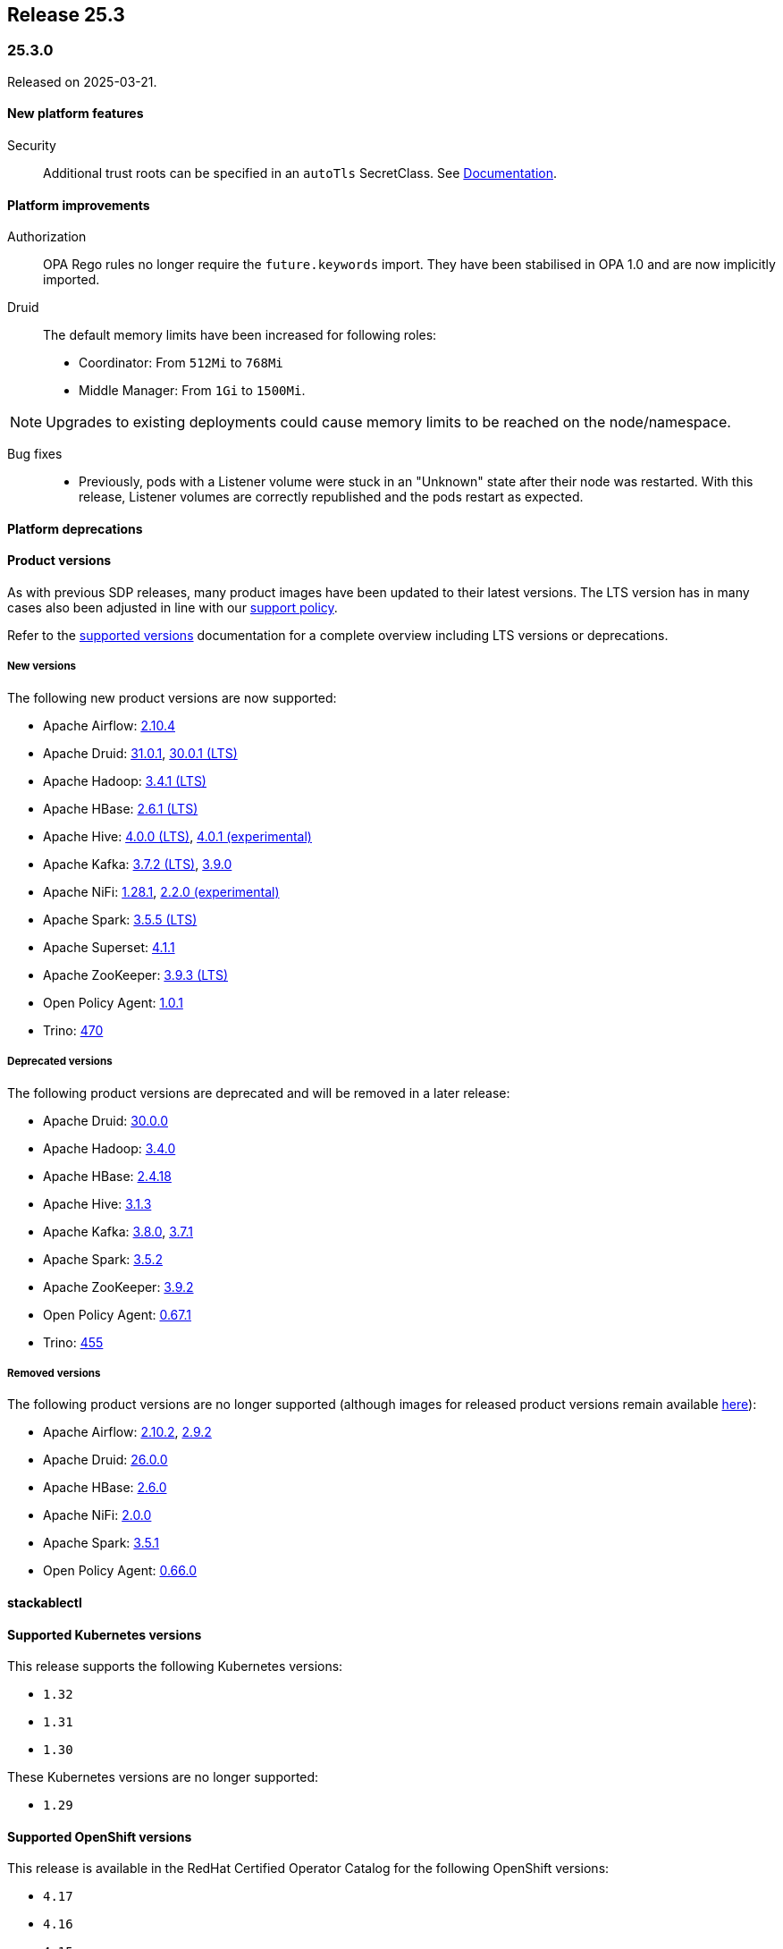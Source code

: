 // Here are the headings you can use for the next release. Saves time checking indentation levels.
// Take a look at release 24.11 to see how to structure patch releases.

== Release 25.3

=== 25.3.0

Released on 2025-03-21.

==== New platform features

Security::

Additional trust roots can be specified in an `autoTls` SecretClass. See xref:secret-operator:secretclass.adoc[Documentation].

==== Platform improvements

Authorization::

OPA Rego rules no longer require the `future.keywords` import.
They have been stabilised in OPA 1.0 and are now implicitly imported.

Druid::

The default memory limits have been increased for following roles:
* Coordinator: From `512Mi` to `768Mi`
* Middle Manager: From `1Gi` to `1500Mi`.

NOTE: Upgrades to existing deployments could cause memory limits to be reached on the node/namespace.

Bug fixes::

* Previously, pods with a Listener volume were stuck in an "Unknown" state after their node was restarted.
  With this release, Listener volumes are correctly republished and the pods restart as expected.

==== Platform deprecations

==== Product versions

As with previous SDP releases, many product images have been updated to their latest versions.
The LTS version has in many cases also been adjusted in line with our xref:ROOT:policies.adoc[support policy].

Refer to the xref:operators:supported_versions.adoc[supported versions] documentation for a complete overview including LTS versions or deprecations.

===== New versions

The following new product versions are now supported:

* Apache Airflow: https://github.com/stackabletech/docker-images/issues/1017[2.10.4]
* Apache Druid: https://github.com/stackabletech/docker-images/issues/965[31.0.1], https://github.com/stackabletech/docker-images/issues/965[30.0.1 (LTS)]
* Apache Hadoop: https://github.com/stackabletech/docker-images/issues/1018[3.4.1 (LTS)]
* Apache HBase: https://github.com/stackabletech/docker-images/issues/972[2.6.1 (LTS)]
* Apache Hive:  https://github.com/stackabletech/docker-images/issues/1019[4.0.0 (LTS)], https://github.com/stackabletech/docker-images/issues/1019[4.0.1 (experimental)]
* Apache Kafka: https://github.com/stackabletech/docker-images/issues/968[3.7.2 (LTS)], https://github.com/stackabletech/docker-images/issues/968[3.9.0]
* Apache NiFi: https://github.com/stackabletech/docker-images/issues/966[1.28.1], https://github.com/stackabletech/docker-images/issues/966[2.2.0 (experimental)]
* Apache Spark: https://github.com/stackabletech/docker-images/issues/1016[3.5.5 (LTS)]
* Apache Superset: https://github.com/stackabletech/docker-images/issues/970[4.1.1]
* Apache ZooKeeper: https://github.com/stackabletech/docker-images/issues/1020[3.9.3 (LTS)]
* Open Policy Agent: https://github.com/stackabletech/docker-images/issues/998[1.0.1]
* Trino: https://github.com/stackabletech/docker-images/issues/971[470]

===== Deprecated versions

The following product versions are deprecated and will be removed in a later release:

* Apache Druid: https://github.com/stackabletech/docker-images/issues/965[30.0.0]
* Apache Hadoop: https://github.com/stackabletech/docker-images/issues/1018[3.4.0]
* Apache HBase: https://github.com/stackabletech/docker-images/issues/972[2.4.18]
* Apache Hive: https://github.com/stackabletech/docker-images/issues/1019[3.1.3]
* Apache Kafka: https://github.com/stackabletech/docker-images/issues/968[3.8.0], https://github.com/stackabletech/docker-images/issues/968[3.7.1]
* Apache Spark: https://github.com/stackabletech/docker-images/issues/1016[3.5.2]
* Apache ZooKeeper: https://github.com/stackabletech/docker-images/issues/1020[3.9.2]
* Open Policy Agent: https://github.com/stackabletech/docker-images/issues/969[0.67.1]
* Trino: https://github.com/stackabletech/docker-images/issues/971[455]

===== Removed versions

The following product versions are no longer supported (although images for released product versions remain available https://repo.stackable.tech/#browse/browse:docker:v2%2Fstackable[here]):

* Apache Airflow: https://github.com/stackabletech/docker-images/issues/1017[2.10.2], https://github.com/stackabletech/docker-images/issues/1017[2.9.2]
* Apache Druid: https://github.com/stackabletech/docker-images/issues/965[26.0.0]
* Apache HBase: https://github.com/stackabletech/docker-images/issues/972[2.6.0]
* Apache NiFi: https://github.com/stackabletech/docker-images/issues/966[2.0.0]
* Apache Spark: https://github.com/stackabletech/docker-images/issues/1016[3.5.1]
* Open Policy Agent: https://github.com/stackabletech/docker-images/issues/969[0.66.0]

==== stackablectl

==== Supported Kubernetes versions

This release supports the following Kubernetes versions:

* `1.32`
* `1.31`
* `1.30`

These Kubernetes versions are no longer supported:

* `1.29`

==== Supported OpenShift versions

This release is available in the RedHat Certified Operator Catalog for the following OpenShift versions:

* `4.17`
* `4.16`
* `4.15`
* `4.14`

==== Breaking changes

Of the changes mentioned above, the following are breaking (or could lead to breaking behaviour), and you will need to adapt your existing CRDs accordingly:

===== General

S3 bucket `region` can now be configured for `S3Connection`, `S3Bucket`, and inline S3 references. It defaults to `us-east-1`.

NOTE: Products that use the Hadoop S3 implementation previously defaulted to `us-east-2`, so if there are bucket connectivity problems, you will need to set the region `us-east-2` explicitly.

===== Druid operator

NOTE: All Druid versions are affected.

If druid-opa-authorizer is used, `input.user` needs to be replaced by `input.authenticationResult.identity` in applicable Rego rules.
Change in https://github.com/stackabletech/druid-opa-authorizer/pull/85[Add authenticationResponse context to OpaInput].

===== OPA operator

* Using `if` for all rules and `contains` for multi-value rules is now mandatory.
* `strict` mode is now enabled by default. For more upgrade information, read the https://www.openpolicyagent.org/docs/latest/v0-upgrade/#upgrading-rego[Upgrading Rego] section of the official documentation.

===== Trino operator

Trino now uses the native S3 implementation which has the following requirements for S3 connections:

* TLS is always enabled and cannot be disabled.
* Client-side encryption is not supported. Server-side encryption (SSE) is the recommended alternative.
* Multipart (non-streaming) writes and upload are not supported.

Legacy S3 support (via Hadoop) has been disabled and will be removed in a future version of Trino.

===== Stackable Operator for Example Product

* Description of the change 1
* Description of the change 2

.Breaking changes details
[%collapsible]
====
* `spec.a`: This field has been removed.
* `spec.b`: This field has been changed to a number.
====

==== Upgrade from 24.11

===== Using stackablectl

Uninstall the `24.11` release

[source,console]
----
$ stackablectl release uninstall 24.11

Uninstalled release '24.11'

Use "stackablectl release list" to list available releases.
# ...
----

Afterwards you will need to upgrade the CustomResourceDefinitions (CRDs) installed by the Stackable Platform.
The reason for this is that helm will uninstall the operators but not the CRDs.
This can be done using `kubectl replace`.

[source]
----
kubectl replace -f https://raw.githubusercontent.com/stackabletech/airflow-operator/25.3.0/deploy/helm/airflow-operator/crds/crds.yaml
kubectl replace -f https://raw.githubusercontent.com/stackabletech/commons-operator/25.3.0/deploy/helm/commons-operator/crds/crds.yaml
kubectl replace -f https://raw.githubusercontent.com/stackabletech/druid-operator/25.3.0/deploy/helm/druid-operator/crds/crds.yaml
kubectl replace -f https://raw.githubusercontent.com/stackabletech/hbase-operator/25.3.0/deploy/helm/hbase-operator/crds/crds.yaml
kubectl replace -f https://raw.githubusercontent.com/stackabletech/hdfs-operator/25.3.0/deploy/helm/hdfs-operator/crds/crds.yaml
kubectl replace -f https://raw.githubusercontent.com/stackabletech/hive-operator/25.3.0/deploy/helm/hive-operator/crds/crds.yaml
kubectl replace -f https://raw.githubusercontent.com/stackabletech/kafka-operator/25.3.0/deploy/helm/kafka-operator/crds/crds.yaml
kubectl replace -f https://raw.githubusercontent.com/stackabletech/listener-operator/25.3.0/deploy/helm/listener-operator/crds/crds.yaml
kubectl replace -f https://raw.githubusercontent.com/stackabletech/nifi-operator/25.3.0/deploy/helm/nifi-operator/crds/crds.yaml
kubectl replace -f https://raw.githubusercontent.com/stackabletech/opa-operator/25.3.0/deploy/helm/opa-operator/crds/crds.yaml
kubectl replace -f https://raw.githubusercontent.com/stackabletech/secret-operator/25.3.0/deploy/helm/secret-operator/crds/crds.yaml
kubectl replace -f https://raw.githubusercontent.com/stackabletech/spark-k8s-operator/25.3.0/deploy/helm/spark-k8s-operator/crds/crds.yaml
kubectl replace -f https://raw.githubusercontent.com/stackabletech/superset-operator/25.3.0/deploy/helm/superset-operator/crds/crds.yaml
kubectl replace -f https://raw.githubusercontent.com/stackabletech/trino-operator/25.3.0/deploy/helm/trino-operator/crds/crds.yaml
kubectl replace -f https://raw.githubusercontent.com/stackabletech/zookeeper-operator/25.3.0/deploy/helm/zookeeper-operator/crds/crds.yaml
----

[source,console]
----
customresourcedefinition.apiextensions.k8s.io "airflowclusters.airflow.stackable.tech" replaced
customresourcedefinition.apiextensions.k8s.io "airflowdbs.airflow.stackable.tech" replaced
customresourcedefinition.apiextensions.k8s.io "authenticationclasses.authentication.stackable.tech" replaced
customresourcedefinition.apiextensions.k8s.io "s3connections.s3.stackable.tech" replaced
...
----

Install the `25.3` release

[source,console]
----
$ stackablectl release install 25.3

Installed release '25.3'

Use "stackablectl operator installed" to list installed operators.
----

===== Using Helm

Use `helm list` to list the currently installed operators.

You can use the following command to uninstall all operators that are part of the `24.11` release:

[source,console]
----
$ helm uninstall airflow-operator commons-operator druid-operator hbase-operator hdfs-operator hive-operator kafka-operator listener-operator nifi-operator opa-operator secret-operator spark-k8s-operator superset-operator trino-operator zookeeper-operator
release "airflow-operator" uninstalled
release "commons-operator" uninstalled
...
----

Afterward you will need to upgrade the CustomResourceDefinitions (CRDs) installed by the Stackable Platform.
The reason for this is that helm will uninstall the operators but not the CRDs. This can be done using `kubectl replace`:

[source]
----
kubectl replace -f https://raw.githubusercontent.com/stackabletech/airflow-operator/25.3.0/deploy/helm/airflow-operator/crds/crds.yaml
kubectl replace -f https://raw.githubusercontent.com/stackabletech/commons-operator/25.3.0/deploy/helm/commons-operator/crds/crds.yaml
kubectl replace -f https://raw.githubusercontent.com/stackabletech/druid-operator/25.3.0/deploy/helm/druid-operator/crds/crds.yaml
kubectl replace -f https://raw.githubusercontent.com/stackabletech/hbase-operator/25.3.0/deploy/helm/hbase-operator/crds/crds.yaml
kubectl replace -f https://raw.githubusercontent.com/stackabletech/hdfs-operator/25.3.0/deploy/helm/hdfs-operator/crds/crds.yaml
kubectl replace -f https://raw.githubusercontent.com/stackabletech/hive-operator/25.3.0/deploy/helm/hive-operator/crds/crds.yaml
kubectl replace -f https://raw.githubusercontent.com/stackabletech/kafka-operator/25.3.0/deploy/helm/kafka-operator/crds/crds.yaml
kubectl replace -f https://raw.githubusercontent.com/stackabletech/listener-operator/25.3.0/deploy/helm/listener-operator/crds/crds.yaml
kubectl replace -f https://raw.githubusercontent.com/stackabletech/nifi-operator/25.3.0/deploy/helm/nifi-operator/crds/crds.yaml
kubectl replace -f https://raw.githubusercontent.com/stackabletech/opa-operator/25.3.0/deploy/helm/opa-operator/crds/crds.yaml
kubectl replace -f https://raw.githubusercontent.com/stackabletech/secret-operator/25.3.0/deploy/helm/secret-operator/crds/crds.yaml
kubectl replace -f https://raw.githubusercontent.com/stackabletech/spark-k8s-operator/25.3.0/deploy/helm/spark-k8s-operator/crds/crds.yaml
kubectl replace -f https://raw.githubusercontent.com/stackabletech/superset-operator/25.3.0/deploy/helm/superset-operator/crds/crds.yaml
kubectl replace -f https://raw.githubusercontent.com/stackabletech/trino-operator/25.3.0/deploy/helm/trino-operator/crds/crds.yaml
kubectl replace -f https://raw.githubusercontent.com/stackabletech/zookeeper-operator/25.3.0/deploy/helm/zookeeper-operator/crds/crds.yaml
----

[source,console]
----
customresourcedefinition.apiextensions.k8s.io "airflowclusters.airflow.stackable.tech" replaced
customresourcedefinition.apiextensions.k8s.io "airflowdbs.airflow.stackable.tech" replaced
customresourcedefinition.apiextensions.k8s.io "authenticationclasses.authentication.stackable.tech" replaced
customresourcedefinition.apiextensions.k8s.io "s3connections.s3.stackable.tech" replaced
...
----

Install the `25.3` release

[source,console]
----
helm repo add stackable-stable https://repo.stackable.tech/repository/helm-stable/
helm repo update stackable-stable
helm install --wait airflow-operator stackable-stable/airflow-operator --version 25.3.0
helm install --wait commons-operator stackable-stable/commons-operator --version 25.3.0
helm install --wait druid-operator stackable-stable/druid-operator --version 25.3.0
helm install --wait hbase-operator stackable-stable/hbase-operator --version 25.3.0
helm install --wait hdfs-operator stackable-stable/hdfs-operator --version 25.3.0
helm install --wait hive-operator stackable-stable/hive-operator --version 25.3.0
helm install --wait kafka-operator stackable-stable/kafka-operator --version 25.3.0
helm install --wait listener-operator stackable-stable/listener-operator --version 25.3.0
helm install --wait nifi-operator stackable-stable/nifi-operator --version 25.3.0
helm install --wait opa-operator stackable-stable/opa-operator --version 25.3.0
helm install --wait secret-operator stackable-stable/secret-operator --version 25.3.0
helm install --wait spark-k8s-operator stackable-stable/spark-k8s-operator --version 25.3.0
helm install --wait superset-operator stackable-stable/superset-operator --version 25.3.0
helm install --wait trino-operator stackable-stable/trino-operator --version 25.3.0
helm install --wait zookeeper-operator stackable-stable/zookeeper-operator --version 25.3.0
----

==== Known issues
